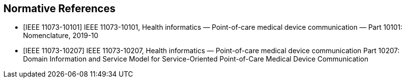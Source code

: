 
[bibliography,bib_group=normative]
== Normative References

* [[[nrm_IEEE_11073_10101,IEEE 11073-10101]]] IEEE 11073-10101, Health
informatics — Point-of-care medical device communication — Part 10101:
Nomenclature, 2019-10
* [[[nrm_IEEE_11073_10207,IEEE 11073-10207]]] IEEE 11073-10207, Health
informatics — Point-of-care medical device communication Part 10207: Domain
Information and Service Model for Service-Oriented Point-of-Care Medical Device
Communication
